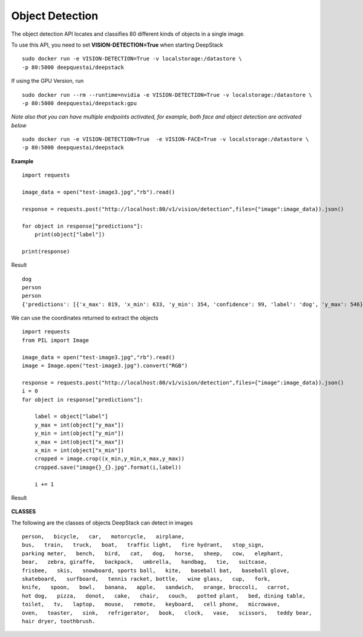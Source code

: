 .. DeepStack documentation master file, created by
   sphinx-quickstart on Wed Dec 12 17:30:35 2018.
   You can adapt this file completely to your liking, but it should at least
   contain the root `toctree` directive.

Object Detection
=================

The object detection API locates and classifies 80 different kinds of objects in a single image.

To use this API, you need to set **VISION-DETECTION=True** when starting DeepStack ::

    sudo docker run -e VISION-DETECTION=True -v localstorage:/datastore \
    -p 80:5000 deepquestai/deepstack

If using the GPU Version, run ::

    sudo docker run --rm --runtime=nvidia -e VISION-DETECTION=True -v localstorage:/datastore \
    -p 80:5000 deepquestai/deepstack:gpu

*Note also that you can have multiple endpoints activated, for example, both face and object detection are activated below* ::

    sudo docker run -e VISION-DETECTION=True  -e VISION-FACE=True -v localstorage:/datastore \
    -p 80:5000 deepquestai/deepstack



**Example**

.. figure:: test-image3.jpg
    :align: center

::

    import requests
    
    image_data = open("test-image3.jpg","rb").read()
    
    response = requests.post("http://localhost:80/v1/vision/detection",files={"image":image_data}).json()
    
    for object in response["predictions"]:
        print(object["label"])
    
    print(response)

Result ::

    dog
    person
    person
    {'predictions': [{'x_max': 819, 'x_min': 633, 'y_min': 354, 'confidence': 99, 'label': 'dog', 'y_max': 546}, {'x_max': 601, 'x_min': 440, 'y_min': 116, 'confidence': 99, 'label': 'person', 'y_max': 516}, {'x_max': 445, 'x_min': 295, 'y_min': 84, 'confidence': 99, 'label': 'person', 'y_max': 514}], 'success': True}

We can use the coordinates returned to extract the objects

::

    import requests
    from PIL import Image

    image_data = open("test-image3.jpg","rb").read()
    image = Image.open("test-image3.jpg").convert("RGB")

    response = requests.post("http://localhost:80/v1/vision/detection",files={"image":image_data}).json()
    i = 0
    for object in response["predictions"]:

        label = object["label"]
        y_max = int(object["y_max"])
        y_min = int(object["y_min"])
        x_max = int(object["x_max"])
        x_min = int(object["x_min"])
        cropped = image.crop((x_min,y_min,x_max,y_max))
        cropped.save("image{}_{}.jpg".format(i,label))

        i += 1

Result

.. figure:: image0_dog.jpg
    :align: center

.. figure:: image1_person.jpg
    :align: center

.. figure:: image2_person.jpg
    :align: center


**CLASSES**

The following are the classes of objects DeepStack can detect in images ::

    person,   bicycle,   car,   motorcycle,   airplane,
    bus,   train,   truck,   boat,   traffic light,   fire hydrant,   stop_sign,
    parking meter,   bench,   bird,   cat,   dog,   horse,   sheep,   cow,   elephant,  
    bear,   zebra, giraffe,   backpack,   umbrella,   handbag,   tie,   suitcase,   
    frisbee,   skis,   snowboard, sports ball,   kite,   baseball bat,   baseball glove, 
    skateboard,   surfboard,   tennis racket, bottle,   wine glass,   cup,   fork,   
    knife,   spoon,   bowl,   banana,   apple,   sandwich,   orange, broccoli,   carrot,   
    hot dog,   pizza,   donot,   cake,   chair,   couch,   potted plant,   bed, dining table,   
    toilet,   tv,   laptop,   mouse,   remote,   keyboard,   cell phone,   microwave,
    oven,   toaster,   sink,   refrigerator,   book,   clock,   vase,   scissors,   teddy bear,
    hair dryer, toothbrush.
